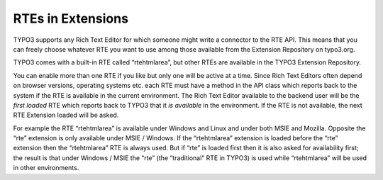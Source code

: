 ﻿

.. ==================================================
.. FOR YOUR INFORMATION
.. --------------------------------------------------
.. -*- coding: utf-8 -*- with BOM.

.. ==================================================
.. DEFINE SOME TEXTROLES
.. --------------------------------------------------
.. role::   underline
.. role::   typoscript(code)
.. role::   ts(typoscript)
   :class:  typoscript
.. role::   php(code)


RTEs in Extensions
^^^^^^^^^^^^^^^^^^

TYPO3 supports any Rich Text Editor for which someone might write a
connector to the RTE API. This means that you can freely choose
whatever RTE you want to use among those available from the Extension
Repository on typo3.org.

TYPO3 comes with a built-in RTE called “rtehtmlarea”, but other RTEs
are available in the TYPO3 Extension Repository.

You can enable more than one RTE if you like but only one will be
active at a time. Since Rich Text Editors often depend on browser
versions, operating systems etc. each RTE must have a method in the
API class which reports back to the system if the RTE is available in
the current environment. The Rich Text Editor available to the backend
user will be the  *first loaded* RTE which reports back to TYPO3 that
it  *is available* in the environment. If the RTE is not available,
the next RTE Extension loaded will be asked.

For example the RTE “rtehtmlarea” is available under Windows and Linux
and under both MSIE and Mozilla. Opposite the “rte” extension is only
available under MSIE / Windows. If the “rtehtmlarea” extension is
loaded before the “rte” extension then the “rtehtmlarea” RTE is always
used. But if “rte” is loaded first then it is also asked for
availability first; the result is that under Windows / MSIE the “rte”
(the “traditional” RTE in TYPO3) is used while “rtehtmlarea” will be
used in other environments.

